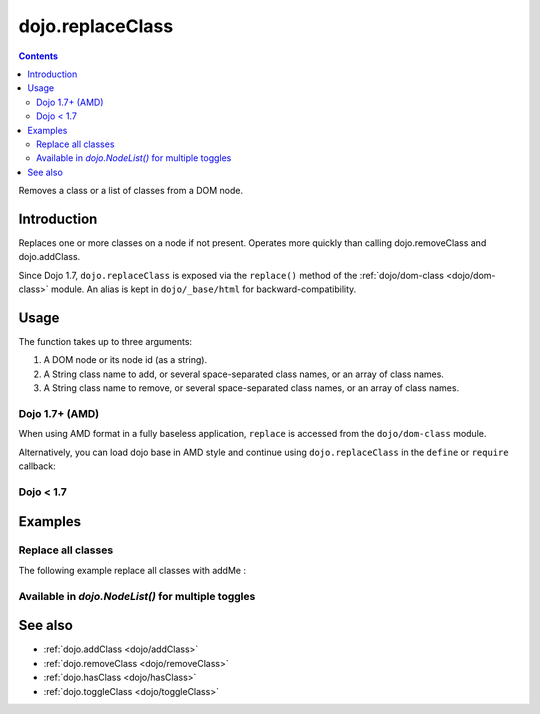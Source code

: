 .. _dojo/replaceClass:

=================
dojo.replaceClass
=================

.. contents ::
   :depth: 2

Removes a class or a list of classes from a DOM node.

Introduction
============

Replaces one or more classes on a node if not present. Operates more quickly than calling dojo.removeClass and dojo.addClass.

Since Dojo 1.7, ``dojo.replaceClass`` is exposed via the ``replace()`` method of the :ref:`dojo/dom-class <dojo/dom-class>` module.  An alias is kept in ``dojo/_base/html`` for backward-compatibility.

Usage
=====

The function takes up to three arguments:

1. A DOM node or its node id (as a string).
2. A String class name to add, or several space-separated class names, or an array of class names.
3. A String class name to remove, or several space-separated class names, or an array of class names.

Dojo 1.7+ (AMD)
---------------

When using AMD format in a fully baseless application, ``replace`` is accessed from the ``dojo/dom-class`` module.

.. js ::

  require(["dojo/dom-class"], function(domClass){
      domClass.replace("someNode", "add1 add2", "remove1 remove2");
  });

Alternatively, you can load dojo base in AMD style and continue using ``dojo.replaceClass`` in the ``define`` or ``require`` callback:

.. js ::

  require(["dojo"], function(dojo){
      dojo.replaceClass("someNode", "add1 add2", "remove1 remove2");
  });

Dojo < 1.7
----------

.. js ::

    dojo.replaceClass("someNode", "add1 add2", "remove1 remove2");

Examples
========

Replace all classes
-------------------

The following example replace all classes with addMe :

.. js ::

  // dojo 1.7+ (AMD)
  require(["dojo/dom-class"], function(domClass){
      domClass.replace("someNode", "addMe");
  });

  // dojo < 1.7
  dojo.replaceClass("someNode", "addMe");

Available in `dojo.NodeList()` for multiple toggles
---------------------------------------------------

.. js ::

  // dojo 1.7+ (AMD)
  require(["dojo/query", "dojo/NodeList-dom"], function(query){
      query(".findMe").replaceClass("addMe", "removeMe");
  });

  // dojo < 1.7
  dojo.query(".findMe").replaceClass("addMe", "removeMe");

See also
========

* :ref:`dojo.addClass <dojo/addClass>`
* :ref:`dojo.removeClass <dojo/removeClass>`
* :ref:`dojo.hasClass <dojo/hasClass>`
* :ref:`dojo.toggleClass <dojo/toggleClass>`
